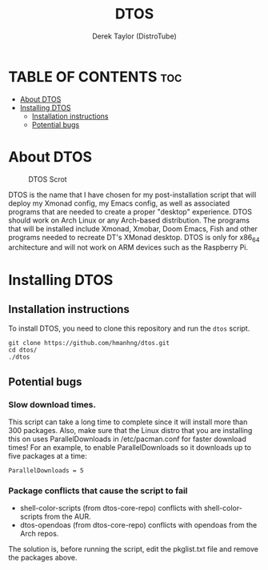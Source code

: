 #+TITLE: DTOS
#+DESCRIPTION: A post-installation script to install DT's xmonad desktop on an Arch-based distro.
#+AUTHOR: Derek Taylor (DistroTube)
#+PROPERTY: header-args :tangle dtos
#+STARTUP: showeverything

* TABLE OF CONTENTS :toc:
- [[#about-dtos][About DTOS]]
- [[#installing-dtos][Installing DTOS]]
  - [[#installation-instructions][Installation instructions]]
  - [[#potential-bugs][Potential bugs]]

* About DTOS
#+CAPTION: DTOS Scrot
#+ATTR_HTML: :alt DTOS scrot :title DTOS Scrot :align left
[[https://gitlab.com/dwt1/dotfiles/-/raw/master/.screenshots/dtos-thumb-01.png]]

DTOS is the name that I have chosen for my post-installation script that will deploy my Xmonad config, my Emacs config, as well as associated programs that are needed to create a proper "desktop" experience.  DTOS should work on Arch Linux or any Arch-based distribution.  The programs that will be installed include Xmonad, Xmobar, Doom Emacs, Fish and other programs needed to recreate DT's XMonad desktop.  DTOS is only for x86_64 architecture and will not work on ARM devices such as the Raspberry Pi.

* Installing DTOS
** Installation instructions
To install DTOS, you need to clone this repository and run the ~dtos~ script.
#+begin_example
git clone https://github.com/hmanhng/dtos.git
cd dtos/
./dtos
#+end_example

** Potential bugs
*** Slow download times.
This script can take a long time to complete since it will install more than 300 packages.  Also, make sure that the Linux distro that you are installing this on uses ParallelDownloads in /etc/pacman.conf for faster download times!  For an example, to enable ParallelDownloads so it downloads up to five packages at a time:

#+begin_example
ParallelDownloads = 5
#+end_example
*** Package conflicts that cause the script to fail
+ shell-color-scripts (from dtos-core-repo) conflicts with shell-color-scripts from the AUR.
+ dtos-opendoas (from dtos-core-repo) conflicts with opendoas from the Arch repos.

The solution is, before running the script, edit the pkglist.txt file and remove the packages above.
